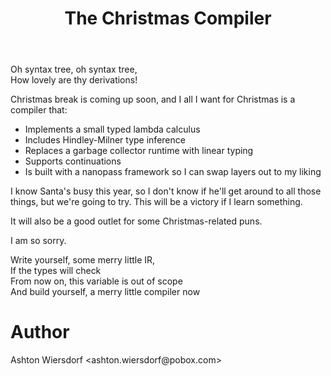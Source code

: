 #+TITLE: The Christmas Compiler

#+begin_verse
Oh syntax tree, oh syntax tree,
How lovely are thy derivations!
#+end_verse

Christmas break is coming up soon, and I all I want for Christmas is a compiler that:

 - Implements a small typed lambda calculus
 - Includes Hindley-Milner type inference
 - Replaces a garbage collector runtime with linear typing
 - Supports continuations
 - Is built with a nanopass framework so I can swap layers out to my liking

I know Santa's busy this year, so I don't know if he'll get around to all those things, but we're going to try. This will be a victory if I learn something.

It will also be a good outlet for some Christmas-related puns.

I am so sorry.

#+begin_verse
Write yourself, some merry little IR,
If the types will check
From now on, this variable is out of scope
And build yourself, a merry little compiler now
#+end_verse

* Author

Ashton Wiersdorf <ashton.wiersdorf@pobox.com>
